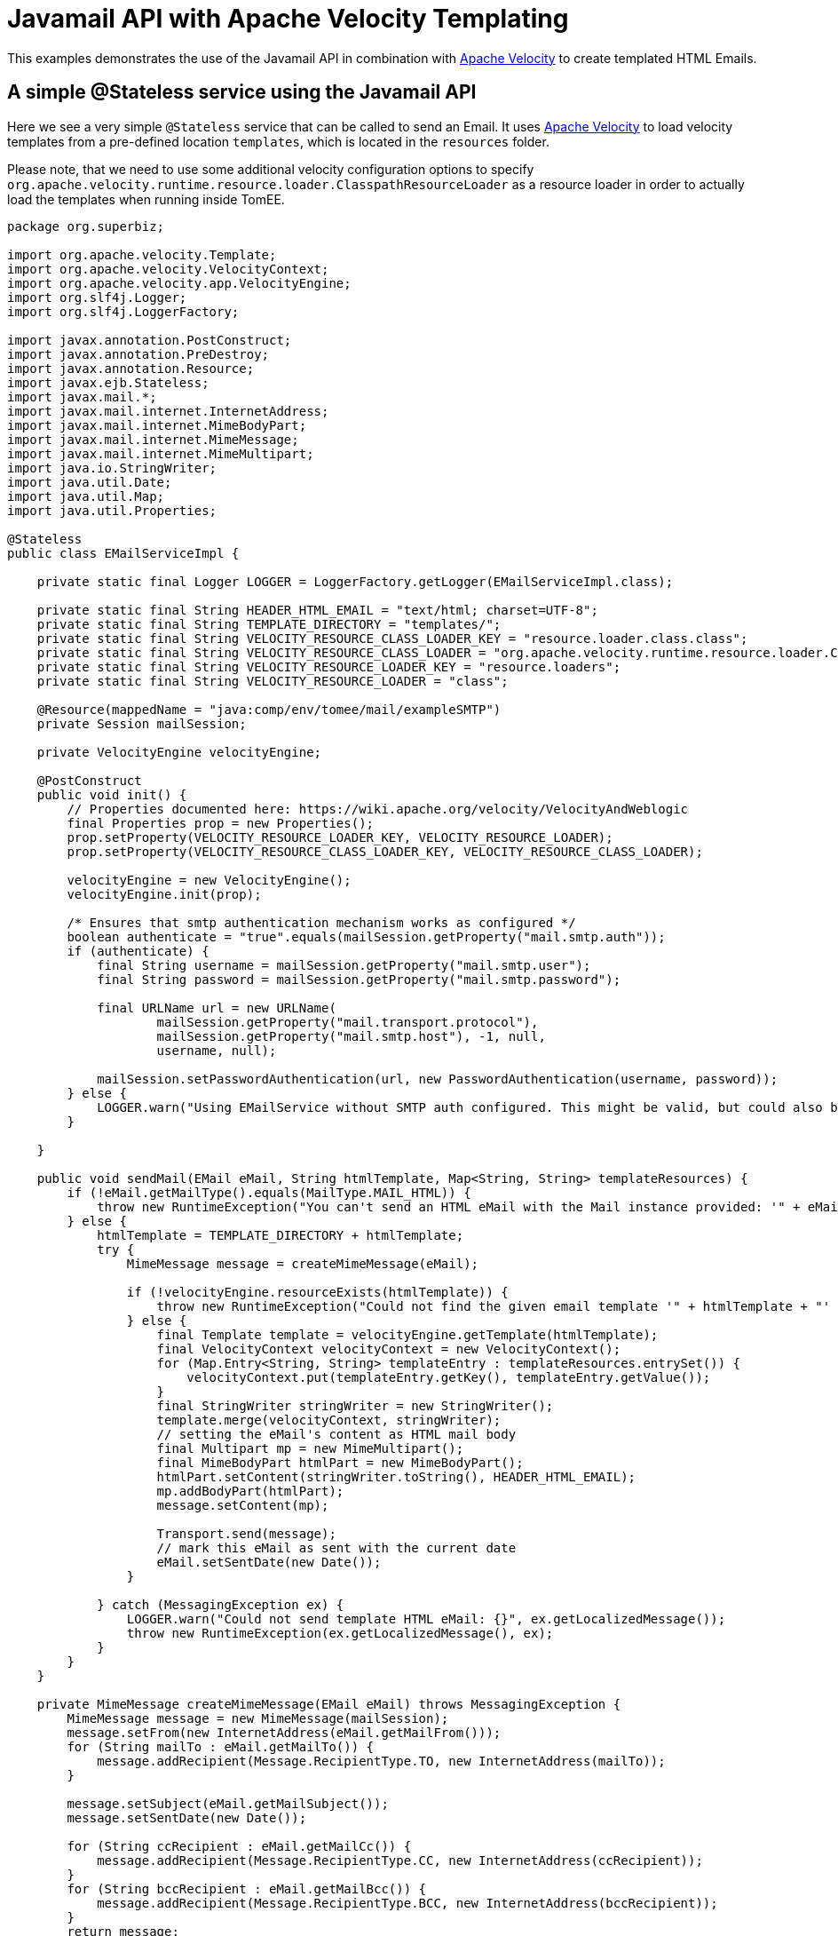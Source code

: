:index-group: Unrevised
:jbake-type: page
:jbake-status: status=published
= Javamail API with Apache Velocity Templating

This examples demonstrates the use of the Javamail API in combination with https://velocity.apache.org/[Apache Velocity] to create templated HTML Emails.


== A simple @Stateless service using the Javamail API

Here we see a very simple `@Stateless` service that can be called to send an Email.
It uses https://velocity.apache.org/[Apache Velocity] to load velocity templates from a pre-defined location `templates`, which is located in the `resources` folder.

Please note, that we need to use some additional velocity configuration options to specify `org.apache.velocity.runtime.resource.loader.ClasspathResourceLoader`
as a resource loader in order to actually load the templates when running inside TomEE.

[source,java]
----
package org.superbiz;

import org.apache.velocity.Template;
import org.apache.velocity.VelocityContext;
import org.apache.velocity.app.VelocityEngine;
import org.slf4j.Logger;
import org.slf4j.LoggerFactory;

import javax.annotation.PostConstruct;
import javax.annotation.PreDestroy;
import javax.annotation.Resource;
import javax.ejb.Stateless;
import javax.mail.*;
import javax.mail.internet.InternetAddress;
import javax.mail.internet.MimeBodyPart;
import javax.mail.internet.MimeMessage;
import javax.mail.internet.MimeMultipart;
import java.io.StringWriter;
import java.util.Date;
import java.util.Map;
import java.util.Properties;

@Stateless
public class EMailServiceImpl {

    private static final Logger LOGGER = LoggerFactory.getLogger(EMailServiceImpl.class);

    private static final String HEADER_HTML_EMAIL = "text/html; charset=UTF-8";
    private static final String TEMPLATE_DIRECTORY = "templates/";
    private static final String VELOCITY_RESOURCE_CLASS_LOADER_KEY = "resource.loader.class.class";
    private static final String VELOCITY_RESOURCE_CLASS_LOADER = "org.apache.velocity.runtime.resource.loader.ClasspathResourceLoader";
    private static final String VELOCITY_RESOURCE_LOADER_KEY = "resource.loaders";
    private static final String VELOCITY_RESOURCE_LOADER = "class";

    @Resource(mappedName = "java:comp/env/tomee/mail/exampleSMTP")
    private Session mailSession;

    private VelocityEngine velocityEngine;

    @PostConstruct
    public void init() {
        // Properties documented here: https://wiki.apache.org/velocity/VelocityAndWeblogic
        final Properties prop = new Properties();
        prop.setProperty(VELOCITY_RESOURCE_LOADER_KEY, VELOCITY_RESOURCE_LOADER);
        prop.setProperty(VELOCITY_RESOURCE_CLASS_LOADER_KEY, VELOCITY_RESOURCE_CLASS_LOADER);

        velocityEngine = new VelocityEngine();
        velocityEngine.init(prop);

        /* Ensures that smtp authentication mechanism works as configured */
        boolean authenticate = "true".equals(mailSession.getProperty("mail.smtp.auth"));
        if (authenticate) {
            final String username = mailSession.getProperty("mail.smtp.user");
            final String password = mailSession.getProperty("mail.smtp.password");

            final URLName url = new URLName(
                    mailSession.getProperty("mail.transport.protocol"),
                    mailSession.getProperty("mail.smtp.host"), -1, null,
                    username, null);

            mailSession.setPasswordAuthentication(url, new PasswordAuthentication(username, password));
        } else {
            LOGGER.warn("Using EMailService without SMTP auth configured. This might be valid, but could also be dangerous!");
        }

    }

    public void sendMail(EMail eMail, String htmlTemplate, Map<String, String> templateResources) {
        if (!eMail.getMailType().equals(MailType.MAIL_HTML)) {
            throw new RuntimeException("You can't send an HTML eMail with the Mail instance provided: '" + eMail.getMailType().toString() + "'!");
        } else {
            htmlTemplate = TEMPLATE_DIRECTORY + htmlTemplate;
            try {
                MimeMessage message = createMimeMessage(eMail);

                if (!velocityEngine.resourceExists(htmlTemplate)) {
                    throw new RuntimeException("Could not find the given email template '" + htmlTemplate + "' in the classpath.");
                } else {
                    final Template template = velocityEngine.getTemplate(htmlTemplate);
                    final VelocityContext velocityContext = new VelocityContext();
                    for (Map.Entry<String, String> templateEntry : templateResources.entrySet()) {
                        velocityContext.put(templateEntry.getKey(), templateEntry.getValue());
                    }
                    final StringWriter stringWriter = new StringWriter();
                    template.merge(velocityContext, stringWriter);
                    // setting the eMail's content as HTML mail body
                    final Multipart mp = new MimeMultipart();
                    final MimeBodyPart htmlPart = new MimeBodyPart();
                    htmlPart.setContent(stringWriter.toString(), HEADER_HTML_EMAIL);
                    mp.addBodyPart(htmlPart);
                    message.setContent(mp);

                    Transport.send(message);
                    // mark this eMail as sent with the current date
                    eMail.setSentDate(new Date());
                }

            } catch (MessagingException ex) {
                LOGGER.warn("Could not send template HTML eMail: {}", ex.getLocalizedMessage());
                throw new RuntimeException(ex.getLocalizedMessage(), ex);
            }
        }
    }

    private MimeMessage createMimeMessage(EMail eMail) throws MessagingException {
        MimeMessage message = new MimeMessage(mailSession);
        message.setFrom(new InternetAddress(eMail.getMailFrom()));
        for (String mailTo : eMail.getMailTo()) {
            message.addRecipient(Message.RecipientType.TO, new InternetAddress(mailTo));
        }

        message.setSubject(eMail.getMailSubject());
        message.setSentDate(new Date());

        for (String ccRecipient : eMail.getMailCc()) {
            message.addRecipient(Message.RecipientType.CC, new InternetAddress(ccRecipient));
        }
        for (String bccRecipient : eMail.getMailBcc()) {
            message.addRecipient(Message.RecipientType.BCC, new InternetAddress(bccRecipient));
        }
        return message;
    }

    @PreDestroy
    public void close() {
        if (mailSession != null) {
            mailSession = null;
        }
    }
}
----

The configuration of the mail session can be done via a `resource.xml`, which looks like

[source,xml]
----
<?xml version="1.0" encoding="utf-8"?>
<resources>
    <Resource id="tomee/mail/exampleSMTP" type="javax.mail.Session">
        mail.debug=false
        mail.transport.protocol=smtp
        mail.smtp.starttls.enable=true
        mail.smtp.starttls.required=true
        <!-- mail.smtp.ssl.protocols=TLSv1.2 TLSv1.3 -->
        <!-- mail.smtp.ssl.ciphersuites=TLS_AES_128_GCM_SHA256 TLS_AES_256_GCM_SHA384 -->
        mail.smtp.host=mail.mymailprovider.com
        mail.smtp.port=587
        mail.smtp.auth=true
        mail.smtp.user=myself@mymailprovider.com
        <!-- your password, and not 'mail.smtp.password' -->
        password=mypassword
    </Resource>
</resources>
----

You can tune this `resource.xml` for your specific Email provider. Please note, that you can specifiy the `ssl.protocols` and `ciphersuites`, which are used to connect to the specific mail server.
If not specified, JVM defaults are used.

== Testing

=== Test for the EMailService

The test uses the ApplicationComposer to make testing easy.
To test our service, we rely on https://greenmail-mail-test.github.io/greenmail/[GreenMail],
which allows us to spawn a catch-all smtp server during the unit test.

The idea is to create our `EMailServiceImpl` by creating a `EjbJar` on the fly.
To do so, we add `@Classes` annotation to define the set of classes to use in the `EjbJar`.
In addition, we use `@Configuration` to define the Mail Session Resource for the test context to ensure,
that we are not bound to a pre-defined port.As mentioned above, the `resource.xml` can also be used to configure the mail session..
Finally, we use our service to send an Email to our catch-all smtp server and check the related results.

[source,java]
----
package org.superbiz;

import com.icegreen.greenmail.util.GreenMail;
import com.icegreen.greenmail.util.ServerSetup;

import org.apache.openejb.jee.EjbJar;
import org.apache.openejb.junit5.RunWithApplicationComposer;
import org.apache.openejb.testing.Classes;
import org.apache.openejb.testing.Configuration;
import org.apache.openejb.testing.Module;
import org.apache.openejb.util.NetworkUtil;
import org.junit.jupiter.api.AfterAll;
import org.junit.jupiter.api.BeforeAll;
import org.junit.jupiter.api.Test;

import javax.inject.Inject;
import javax.mail.BodyPart;
import javax.mail.internet.MimeMessage;
import javax.mail.internet.MimeMultipart;

import java.util.ArrayList;
import java.util.Collection;
import java.util.Collections;
import java.util.HashMap;
import java.util.Map;
import java.util.Properties;
import java.util.concurrent.CountDownLatch;

import static org.junit.jupiter.api.Assertions.*;

@RunWithApplicationComposer
public class EMailServiceTest {

    private static final int SMTP_TEST_PORT = NetworkUtil.getNextAvailablePort();
    private static final String USER_PASSWORD = "s3cr3t";
    private static final String USER_NAME = "admin@localhost";
    private static final String EMAIL_USER_ADDRESS = "admin@localhost";

    private static GreenMail mailServer;
    private static CountDownLatch started = new CountDownLatch(1);

    @Module
    @Classes(cdi = true, value = {EMailServiceImpl.class})
    public EjbJar beans() {
        return new EjbJar("javamail-velocity");
    }

    @Configuration
    public Properties config() {
        //Note: We can also configure this via a resource.xml or via tomee.xml
        Properties properties = new Properties();
        properties.put("tomee/mail/mySMTP", "new://Resource?type=javax.mail.Session");
        properties.put("tomee/mail/mySMTP.mail.debug", "false");
        properties.put("tomee/mail/mySMTP.mail.transport.protocol", "smtp");
        properties.put("tomee/mail/mySMTP.mail.smtp.host", "localhost");
        properties.put("tomee/mail/mySMTP.mail.smtp.port", SMTP_TEST_PORT);
        properties.put("tomee/mail/mySMTP.mail.smtp.auth", "true");
        properties.put("tomee/mail/mySMTP.mail.smtp.user", USER_NAME);
        properties.put("tomee/mail/mySMTP.password", USER_PASSWORD);
        return properties;
    }

    @Inject
    private EMailServiceImpl eMailService;

    @BeforeAll
    public static void setUp() throws InterruptedException {
        mailServer = new CustomGreenMailServer(new ServerSetup(SMTP_TEST_PORT, null, "smtp"));
        mailServer.start();

        //wait for the server startup...
        started.await();

        // create user on mail server
        mailServer.setUser(EMAIL_USER_ADDRESS, USER_NAME, USER_PASSWORD);
    }

    @AfterAll
    public static void tearDown() {
        if (mailServer != null) {
            mailServer.stop();
        }
    }

    @Test
    public void testSendMailHTMLTemplate() throws Exception {
        // prepare
        String eMailTemplateName = "email-html-template.vm";
        Map<String, String> mailTemplateProps = new HashMap<>();
        mailTemplateProps.put("name", "Jon Doe");

        String fromMail = "admin@localhost";
        String toEmail = "john@localhost.com";
        String subject = "Template HTML email!";

        Collection<String> toRecipients = new ArrayList<>();
        toRecipients.add(toEmail);

        EMail eMail = new EMail(MailType.MAIL_HTML,toRecipients, subject, "", Collections.emptyList(),Collections.emptyList());
        eMail.setMailFrom(fromMail);
        // test
        assertNull(eMail.getSentDate());
        eMailService.sendMail(eMail, eMailTemplateName,  mailTemplateProps);
        assertNotNull(eMail.getSentDate());

        // fetch messages from server
        MimeMessage[] messages = mailServer.getReceivedMessages();
        assertNotNull(messages);
        assertEquals(1, messages.length);
        MimeMessage msg = messages[0];
        assertTrue(msg.getContentType().contains("multipart/mixed;"));

        assertEquals(subject, msg.getSubject());

        MimeMultipart message = (MimeMultipart) msg.getContent();
        BodyPart bodyPart = message.getBodyPart(0);
        assertEquals("text/html; charset=UTF-8", bodyPart.getHeader("Content-Type")[0]);
        String receivedMailContent = String.valueOf(bodyPart.getContent());

        assertTrue(receivedMailContent.contains("Dear Jon Doe"));
        assertTrue(receivedMailContent.contains("templated"));
        assertEquals(fromMail, msg.getFrom()[0].toString());
    }

    public static class CustomGreenMailServer extends GreenMail {

        public CustomGreenMailServer(ServerSetup config) {
            super(new ServerSetup[]{config});
        }

        public synchronized void start() {
            super.start();
            started.countDown();
        }
    }
}
----

== Running

Running the example is fairly simple. In the `javamail-velocity` directory run:

[source,java]
----
$ mvn clean install
----

Which should create output as follows:

[source,java]
----
[INFO] Running org.superbiz.EMailServiceTest
Okt 25, 2021 4:38:24 PM org.apache.openejb.util.LogStreamAsync run
INFORMATION: Created new singletonService org.apache.openejb.cdi.ThreadSingletonServiceImpl@55fe41ea
Okt 25, 2021 4:38:24 PM org.apache.openejb.util.LogStreamAsync run
INFORMATION: Succeeded in installing singleton service
Okt 25, 2021 4:38:25 PM org.apache.openejb.util.LogStreamAsync run
INFORMATION: Cannot find the configuration file [conf/openejb.xml].  Will attempt to create one for the beans deployed.
Okt 25, 2021 4:38:25 PM org.apache.openejb.util.LogStreamAsync run
INFORMATION: Configuring Service(id=Default Security Service, type=SecurityService, provider-id=Default Security Service)
Okt 25, 2021 4:38:25 PM org.apache.openejb.util.LogStreamAsync run
INFORMATION: Configuring Service(id=Default Transaction Manager, type=TransactionManager, provider-id=Default Transaction Manager)
Okt 25, 2021 4:38:25 PM org.apache.openejb.util.LogStreamAsync run
INFORMATION: Creating TransactionManager(id=Default Transaction Manager)
Okt 25, 2021 4:38:25 PM org.apache.openejb.util.LogStreamAsync run
INFORMATION: Creating SecurityService(id=Default Security Service)
Okt 25, 2021 4:38:25 PM org.apache.openejb.util.LogStreamAsync run
INFORMATION: Configuring enterprise application: /home/rzo1/coding/tomee/examples/javamail-velocity/EMailServiceTest
Okt 25, 2021 4:38:25 PM org.apache.openejb.util.LogStreamAsync run
INFORMATION: Auto-deploying ejb EMailServiceImpl: EjbDeployment(deployment-id=EMailServiceImpl)
Okt 25, 2021 4:38:25 PM org.apache.openejb.util.LogStreamAsync run
INFORMATION: Configuring Service(id=EMailServiceTest/tomee/mail/mySMTP, type=Resource, provider-id=Default Mail Session)
Okt 25, 2021 4:38:25 PM org.apache.openejb.util.LogStreamAsync run
INFORMATION: Creating Resource(id=EMailServiceTest/tomee/mail/mySMTP)
Okt 25, 2021 4:38:25 PM org.apache.openejb.util.LogStreamAsync run
INFORMATION: Configuring Service(id=Default Managed Container, type=Container, provider-id=Default Managed Container)
Okt 25, 2021 4:38:25 PM org.apache.openejb.util.LogStreamAsync run
INFORMATION: Auto-creating a container for bean org.superbiz.EMailServiceTest: Container(type=MANAGED, id=Default Managed Container)
Okt 25, 2021 4:38:25 PM org.apache.openejb.util.LogStreamAsync run
INFORMATION: Creating Container(id=Default Managed Container)
Okt 25, 2021 4:38:25 PM org.apache.openejb.util.LogStreamAsync run
INFORMATION: Using directory /tmp for stateful session passivation
Okt 25, 2021 4:38:25 PM org.apache.openejb.util.LogStreamAsync run
INFORMATION: Auto-linking resource-ref 'openejb/Resource/EMailServiceTest/tomee/mail/mySMTP' in bean org.superbiz.EMailServiceTest to Resource(id=EMailServiceTest/tomee/mail/mySMTP)
Okt 25, 2021 4:38:25 PM org.apache.openejb.util.LogStreamAsync run
INFORMATION: Auto-linking resource-ref 'openejb/Resource/tomee/mail/mySMTP' in bean org.superbiz.EMailServiceTest to Resource(id=EMailServiceTest/tomee/mail/mySMTP)
Okt 25, 2021 4:38:25 PM org.apache.openejb.util.LogStreamAsync run
INFORMATION: Auto-linking resource-ref 'openejb/Resource/EMailServiceTest/tomee/mail/mySMTP' in bean EjbModule652176954.Comp937277082 to Resource(id=EMailServiceTest/tomee/mail/mySMTP)
Okt 25, 2021 4:38:25 PM org.apache.openejb.util.LogStreamAsync run
INFORMATION: Auto-linking resource-ref 'openejb/Resource/tomee/mail/mySMTP' in bean EjbModule652176954.Comp937277082 to Resource(id=EMailServiceTest/tomee/mail/mySMTP)
Okt 25, 2021 4:38:25 PM org.apache.openejb.util.LogStreamAsync run
INFORMATION: Configuring Service(id=Default Stateless Container, type=Container, provider-id=Default Stateless Container)
Okt 25, 2021 4:38:25 PM org.apache.openejb.util.LogStreamAsync run
INFORMATION: Auto-creating a container for bean EMailServiceImpl: Container(type=STATELESS, id=Default Stateless Container)
Okt 25, 2021 4:38:25 PM org.apache.openejb.util.LogStreamAsync run
INFORMATION: Creating Container(id=Default Stateless Container)
Okt 25, 2021 4:38:25 PM org.apache.openejb.util.LogStreamAsync run
INFORMATION: Auto-linking resource-ref 'java:comp/env/org.superbiz.EMailServiceImpl/mailSession' in bean EMailServiceImpl to Resource(id=tomee/mail/mySMTP)
Okt 25, 2021 4:38:25 PM org.apache.openejb.util.LogStreamAsync run
INFORMATION: Auto-linking resource-ref 'openejb/Resource/EMailServiceTest/tomee/mail/mySMTP' in bean EMailServiceImpl to Resource(id=EMailServiceTest/tomee/mail/mySMTP)
Okt 25, 2021 4:38:25 PM org.apache.openejb.util.LogStreamAsync run
INFORMATION: Auto-linking resource-ref 'openejb/Resource/tomee/mail/mySMTP' in bean EMailServiceImpl to Resource(id=EMailServiceTest/tomee/mail/mySMTP)
Okt 25, 2021 4:38:25 PM org.apache.openejb.util.LogStreamAsync run
INFORMATION: Auto-linking resource-ref 'java:comp/env/org.superbiz.EMailServiceImpl/mailSession' in bean javamail-velocity.Comp234740890 to Resource(id=tomee/mail/mySMTP)
Okt 25, 2021 4:38:25 PM org.apache.openejb.util.LogStreamAsync run
INFORMATION: Auto-linking resource-ref 'openejb/Resource/EMailServiceTest/tomee/mail/mySMTP' in bean javamail-velocity.Comp234740890 to Resource(id=EMailServiceTest/tomee/mail/mySMTP)
Okt 25, 2021 4:38:25 PM org.apache.openejb.util.LogStreamAsync run
INFORMATION: Auto-linking resource-ref 'openejb/Resource/tomee/mail/mySMTP' in bean javamail-velocity.Comp234740890 to Resource(id=EMailServiceTest/tomee/mail/mySMTP)
Okt 25, 2021 4:38:25 PM org.apache.openejb.util.LogStreamAsync run
INFORMATION: Enterprise application "/home/rzo1/coding/tomee/examples/javamail-velocity/EMailServiceTest" loaded.
Okt 25, 2021 4:38:25 PM org.apache.openejb.util.LogStreamAsync run
INFORMATION: Not creating another application classloader for EMailServiceTest
Okt 25, 2021 4:38:25 PM org.apache.openejb.util.LogStreamAsync run
INFORMATION: Assembling app: /home/rzo1/coding/tomee/examples/javamail-velocity/EMailServiceTest
Okt 25, 2021 4:38:25 PM org.apache.openejb.util.LogStreamAsync run
INFORMATION: Jndi(name=EMailServiceImplLocalBean) --> Ejb(deployment-id=EMailServiceImpl)
Okt 25, 2021 4:38:25 PM org.apache.openejb.util.LogStreamAsync run
INFORMATION: Jndi(name=global/EMailServiceTest/javamail-velocity/EMailServiceImpl!org.superbiz.EMailServiceImpl) --> Ejb(deployment-id=EMailServiceImpl)
Okt 25, 2021 4:38:25 PM org.apache.openejb.util.LogStreamAsync run
INFORMATION: Jndi(name=global/EMailServiceTest/javamail-velocity/EMailServiceImpl) --> Ejb(deployment-id=EMailServiceImpl)
Okt 25, 2021 4:38:25 PM org.apache.openejb.util.LogStreamAsync run
INFORMATION: Existing thread singleton service in SystemInstance(): org.apache.openejb.cdi.ThreadSingletonServiceImpl@55fe41ea
Okt 25, 2021 4:38:25 PM org.apache.openejb.util.LogStreamAsync run
INFORMATION: OpenWebBeans Container is starting...
Okt 25, 2021 4:38:25 PM org.apache.webbeans.plugins.PluginLoader startUp
INFORMATION: Adding OpenWebBeansPlugin : [CdiPlugin]
Okt 25, 2021 4:38:26 PM org.apache.webbeans.config.BeansDeployer validateInjectionPoints
INFORMATION: All injection points were validated successfully.
Okt 25, 2021 4:38:26 PM org.apache.openejb.util.LogStreamAsync run
INFORMATION: OpenWebBeans Container has started, it took 758 ms.
Okt 25, 2021 4:38:26 PM org.apache.openejb.util.LogStreamAsync run
INFORMATION: Created Ejb(deployment-id=EMailServiceImpl, ejb-name=EMailServiceImpl, container=Default Stateless Container)
Okt 25, 2021 4:38:26 PM org.apache.openejb.util.LogStreamAsync run
INFORMATION: Started Ejb(deployment-id=EMailServiceImpl, ejb-name=EMailServiceImpl, container=Default Stateless Container)
Okt 25, 2021 4:38:26 PM org.apache.batchee.container.services.ServicesManager init
WARNUNG: You didn't specify org.apache.batchee.jmx.application and JMX is already registered, skipping
Okt 25, 2021 4:38:26 PM org.apache.openejb.util.LogStreamAsync run
INFORMATION: Deployed Application(path=/home/rzo1/coding/tomee/examples/javamail-velocity/EMailServiceTest)
Okt 25, 2021 4:38:26 PM com.icegreen.greenmail.smtp.SmtpManager$Incoming handle
INFORMATION: Created user login john@localhost.com for address john@localhost.com with password john@localhost.com because it didn't exist before.
Okt 25, 2021 4:38:26 PM org.apache.openejb.util.LogStreamAsync run
INFORMATION: Undeploying app: /home/rzo1/coding/tomee/examples/javamail-velocity/EMailServiceTest
[INFO] Tests run: 1, Failures: 0, Errors: 0, Skipped: 0, Time elapsed: 7.179 s - in org.superbiz.EMailServiceTest
----
